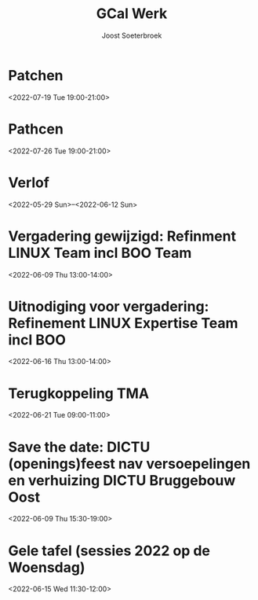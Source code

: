 #+TITLE:       GCal Werk
#+AUTHOR:      Joost Soeterbroek
#+EMAIL:       joost.soeterbroek@gmail.com
#+DESCRIPTION: converted using the ical2org awk script
#+CATEGORY:    GCal Werk
#+STARTUP:     hidestars
#+STARTUP:     overview
#+FILETAGS:    werk

* Patchen
  :PROPERTIES:
  :ID:        496f2rkuvsm6ru3eu1789jf7tv@google.com
  :STATUS:    CONFIRMED
  :ATTENDING: ATTENDING
  :ATTENDEES: 
  :END:
<2022-07-19 Tue 19:00-21:00>

* Pathcen
  :PROPERTIES:
  :ID:        6k7j1ngqa8te9p1cm9vdbl96k7@google.com
  :STATUS:    CONFIRMED
  :ATTENDING: ATTENDING
  :ATTENDEES: 
  :END:
<2022-07-26 Tue 19:00-21:00>

* Verlof
  :PROPERTIES:
  :ID:        040000008200E00074C5B7101A82E0080000000060AB56F6B233D801000000000000000
  :STATUS:    CONFIRMED
  :ATTENDING: ATTENDING
  :ATTENDEES: 
  :END:
<2022-05-29 Sun>--<2022-06-12 Sun>

* Vergadering gewijzigd: Refinment LINUX Team incl BOO Team
  :PROPERTIES:
  :ID:        d8a670bb-ccc4-40fa-839d-8a08fd3136d8
  :STATUS:    CONFIRMED
  :ATTENDING: ATTENDING
  :ATTENDEES: 
  :END:
<2022-06-09 Thu 13:00-14:00>

* Uitnodiging voor vergadering: Refinement LINUX Expertise Team incl BOO
  :PROPERTIES:
  :ID:        e214de13-b54b-4cfd-be31-53305213bb27
  :STATUS:    CONFIRMED
  :ATTENDING: ATTENDING
  :ATTENDEES: 
  :END:
<2022-06-16 Thu 13:00-14:00>

* Terugkoppeling TMA
  :PROPERTIES:
  :ID:        040000008200E00074C5B7101A82E00800000000408291DC3970D801000000000000000
  :STATUS:    CONFIRMED
  :ATTENDING: ATTENDING
  :ATTENDEES: 
  :END:
<2022-06-21 Tue 09:00-11:00>

* Save the date: DICTU (openings)feest nav versoepelingen en verhuizing DICTU Bruggebouw Oost
  :PROPERTIES:
  :ID:        040000008200E00074C5B7101A82E0080000000000FAC9417555D801000000000000000
  :STATUS:    CONFIRMED
  :ATTENDING: ATTENDING
  :ATTENDEES: 
  :END:
<2022-06-09 Thu 15:30-19:00>

* Gele tafel (sessies 2022 op de Woensdag)
  :PROPERTIES:
  :ID:        040000008200E00074C5B7101A82E00800000000C03932168FEBD701000000000000000
  :STATUS:    CONFIRMED
  :ATTENDING: ATTENDING
  :ATTENDEES: 
  :END:
<2022-06-15 Wed 11:30-12:00>

